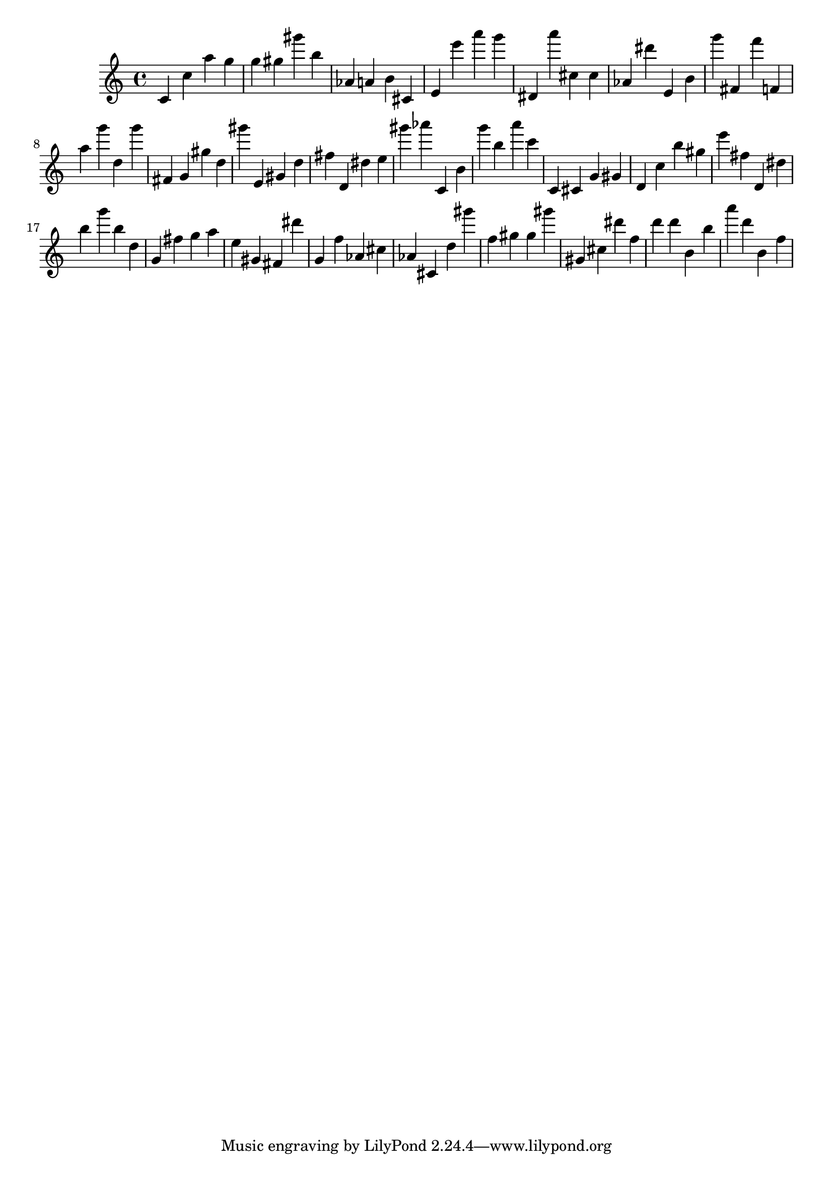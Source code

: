 \version "2.18.2"

\score {

{

\clef treble
c' c'' a'' g'' g'' gis'' gis''' b'' as' a' b' cis' e' e''' a''' g''' dis' a''' cis'' cis'' as' dis''' e' b' g''' fis' f''' f' a'' g''' d'' g''' fis' g' gis'' d'' gis''' e' gis' d'' fis'' d' dis'' e'' gis''' as''' c' b' g''' b'' a''' c''' c' cis' g' gis' d' c'' b'' gis'' e''' fis'' d' dis'' b'' g''' b'' d'' g' fis'' g'' a'' e'' gis' fis' dis''' g' f'' as' cis'' as' cis' d'' gis''' f'' gis'' gis'' gis''' gis' cis'' dis''' f'' d''' d''' b' b'' a''' d''' b' f'' 
}

 \midi { }
 \layout { }
}